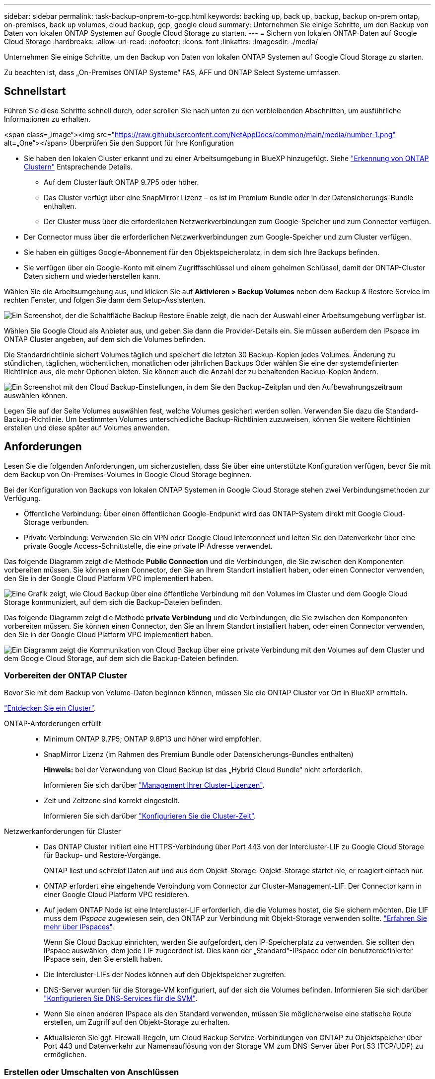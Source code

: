---
sidebar: sidebar 
permalink: task-backup-onprem-to-gcp.html 
keywords: backing up, back up, backup, backup on-prem ontap, on-premises, back up volumes, cloud backup, gcp, google cloud 
summary: Unternehmen Sie einige Schritte, um den Backup von Daten von lokalen ONTAP Systemen auf Google Cloud Storage zu starten. 
---
= Sichern von lokalen ONTAP-Daten auf Google Cloud Storage
:hardbreaks:
:allow-uri-read: 
:nofooter: 
:icons: font
:linkattrs: 
:imagesdir: ./media/


[role="lead"]
Unternehmen Sie einige Schritte, um den Backup von Daten von lokalen ONTAP Systemen auf Google Cloud Storage zu starten.

Zu beachten ist, dass „On-Premises ONTAP Systeme“ FAS, AFF und ONTAP Select Systeme umfassen.



== Schnellstart

Führen Sie diese Schritte schnell durch, oder scrollen Sie nach unten zu den verbleibenden Abschnitten, um ausführliche Informationen zu erhalten.

.<span class=„image“><img src="https://raw.githubusercontent.com/NetAppDocs/common/main/media/number-1.png"[] alt=„One“></span> Überprüfen Sie den Support für Ihre Konfiguration
* Sie haben den lokalen Cluster erkannt und zu einer Arbeitsumgebung in BlueXP hinzugefügt. Siehe https://docs.netapp.com/us-en/cloud-manager-ontap-onprem/task-discovering-ontap.html["Erkennung von ONTAP Clustern"^] Entsprechende Details.
+
** Auf dem Cluster läuft ONTAP 9.7P5 oder höher.
** Das Cluster verfügt über eine SnapMirror Lizenz – es ist im Premium Bundle oder in der Datensicherungs-Bundle enthalten.
** Der Cluster muss über die erforderlichen Netzwerkverbindungen zum Google-Speicher und zum Connector verfügen.


* Der Connector muss über die erforderlichen Netzwerkverbindungen zum Google-Speicher und zum Cluster verfügen.
* Sie haben ein gültiges Google-Abonnement für den Objektspeicherplatz, in dem sich Ihre Backups befinden.
* Sie verfügen über ein Google-Konto mit einem Zugriffsschlüssel und einem geheimen Schlüssel, damit der ONTAP-Cluster Daten sichern und wiederherstellen kann.


[role="quick-margin-para"]
Wählen Sie die Arbeitsumgebung aus, und klicken Sie auf *Aktivieren > Backup Volumes* neben dem Backup & Restore Service im rechten Fenster, und folgen Sie dann dem Setup-Assistenten.

[role="quick-margin-para"]
image:screenshot_backup_onprem_enable.png["Ein Screenshot, der die Schaltfläche Backup  Restore Enable zeigt, die nach der Auswahl einer Arbeitsumgebung verfügbar ist."]

[role="quick-margin-para"]
Wählen Sie Google Cloud als Anbieter aus, und geben Sie dann die Provider-Details ein. Sie müssen außerdem den IPspace im ONTAP Cluster angeben, auf dem sich die Volumes befinden.

[role="quick-margin-para"]
Die Standardrichtlinie sichert Volumes täglich und speichert die letzten 30 Backup-Kopien jedes Volumes. Änderung zu stündlichen, täglichen, wöchentlichen, monatlichen oder jährlichen Backups Oder wählen Sie eine der systemdefinierten Richtlinien aus, die mehr Optionen bieten. Sie können auch die Anzahl der zu behaltenden Backup-Kopien ändern.

[role="quick-margin-para"]
image:screenshot_backup_policy_gcp.png["Ein Screenshot mit den Cloud Backup-Einstellungen, in dem Sie den Backup-Zeitplan und den Aufbewahrungszeitraum auswählen können."]

[role="quick-margin-para"]
Legen Sie auf der Seite Volumes auswählen fest, welche Volumes gesichert werden sollen. Verwenden Sie dazu die Standard-Backup-Richtlinie. Um bestimmten Volumes unterschiedliche Backup-Richtlinien zuzuweisen, können Sie weitere Richtlinien erstellen und diese später auf Volumes anwenden.



== Anforderungen

Lesen Sie die folgenden Anforderungen, um sicherzustellen, dass Sie über eine unterstützte Konfiguration verfügen, bevor Sie mit dem Backup von On-Premises-Volumes in Google Cloud Storage beginnen.

Bei der Konfiguration von Backups von lokalen ONTAP Systemen in Google Cloud Storage stehen zwei Verbindungsmethoden zur Verfügung.

* Öffentliche Verbindung: Über einen öffentlichen Google-Endpunkt wird das ONTAP-System direkt mit Google Cloud-Storage verbunden.
* Private Verbindung: Verwenden Sie ein VPN oder Google Cloud Interconnect und leiten Sie den Datenverkehr über eine private Google Access-Schnittstelle, die eine private IP-Adresse verwendet.


Das folgende Diagramm zeigt die Methode *Public Connection* und die Verbindungen, die Sie zwischen den Komponenten vorbereiten müssen. Sie können einen Connector, den Sie an Ihrem Standort installiert haben, oder einen Connector verwenden, den Sie in der Google Cloud Platform VPC implementiert haben.

image:diagram_cloud_backup_onprem_gcp_public.png["Eine Grafik zeigt, wie Cloud Backup über eine öffentliche Verbindung mit den Volumes im Cluster und dem Google Cloud Storage kommuniziert, auf dem sich die Backup-Dateien befinden."]

Das folgende Diagramm zeigt die Methode *private Verbindung* und die Verbindungen, die Sie zwischen den Komponenten vorbereiten müssen. Sie können einen Connector, den Sie an Ihrem Standort installiert haben, oder einen Connector verwenden, den Sie in der Google Cloud Platform VPC implementiert haben.

image:diagram_cloud_backup_onprem_gcp_private.png["Ein Diagramm zeigt die Kommunikation von Cloud Backup über eine private Verbindung mit den Volumes auf dem Cluster und dem Google Cloud Storage, auf dem sich die Backup-Dateien befinden."]



=== Vorbereiten der ONTAP Cluster

Bevor Sie mit dem Backup von Volume-Daten beginnen können, müssen Sie die ONTAP Cluster vor Ort in BlueXP ermitteln.

https://docs.netapp.com/us-en/cloud-manager-ontap-onprem/task-discovering-ontap.html["Entdecken Sie ein Cluster"^].

ONTAP-Anforderungen erfüllt::
+
--
* Minimum ONTAP 9.7P5; ONTAP 9.8P13 und höher wird empfohlen.
* SnapMirror Lizenz (im Rahmen des Premium Bundle oder Datensicherungs-Bundles enthalten)
+
*Hinweis:* bei der Verwendung von Cloud Backup ist das „Hybrid Cloud Bundle“ nicht erforderlich.

+
Informieren Sie sich darüber https://docs.netapp.com/us-en/ontap/system-admin/manage-licenses-concept.html["Management Ihrer Cluster-Lizenzen"^].

* Zeit und Zeitzone sind korrekt eingestellt.
+
Informieren Sie sich darüber https://docs.netapp.com/us-en/ontap/system-admin/manage-cluster-time-concept.html["Konfigurieren Sie die Cluster-Zeit"^].



--
Netzwerkanforderungen für Cluster::
+
--
* Das ONTAP Cluster initiiert eine HTTPS-Verbindung über Port 443 von der Intercluster-LIF zu Google Cloud Storage für Backup- und Restore-Vorgänge.
+
ONTAP liest und schreibt Daten auf und aus dem Objekt-Storage. Objekt-Storage startet nie, er reagiert einfach nur.

* ONTAP erfordert eine eingehende Verbindung vom Connector zur Cluster-Management-LIF. Der Connector kann in einer Google Cloud Platform VPC residieren.
* Auf jedem ONTAP Node ist eine Intercluster-LIF erforderlich, die die Volumes hostet, die Sie sichern möchten. Die LIF muss dem _IPspace_ zugewiesen sein, den ONTAP zur Verbindung mit Objekt-Storage verwenden sollte. https://docs.netapp.com/us-en/ontap/networking/standard_properties_of_ipspaces.html["Erfahren Sie mehr über IPspaces"^].
+
Wenn Sie Cloud Backup einrichten, werden Sie aufgefordert, den IP-Speicherplatz zu verwenden. Sie sollten den IPspace auswählen, dem jede LIF zugeordnet ist. Dies kann der „Standard“-IPspace oder ein benutzerdefinierter IPspace sein, den Sie erstellt haben.

* Die Intercluster-LIFs der Nodes können auf den Objektspeicher zugreifen.
* DNS-Server wurden für die Storage-VM konfiguriert, auf der sich die Volumes befinden. Informieren Sie sich darüber https://docs.netapp.com/us-en/ontap/networking/configure_dns_services_auto.html["Konfigurieren Sie DNS-Services für die SVM"^].
* Wenn Sie einen anderen IPspace als den Standard verwenden, müssen Sie möglicherweise eine statische Route erstellen, um Zugriff auf den Objekt-Storage zu erhalten.
* Aktualisieren Sie ggf. Firewall-Regeln, um Cloud Backup Service-Verbindungen von ONTAP zu Objektspeicher über Port 443 und Datenverkehr zur Namensauflösung von der Storage VM zum DNS-Server über Port 53 (TCP/UDP) zu ermöglichen.


--




=== Erstellen oder Umschalten von Anschlüssen

Wenn Sie bereits einen Connector in Ihrer Google Cloud Platform VPC oder Ihrem Unternehmensstandort implementiert haben, sind Sie alle eingerichtet. Falls nicht, müssen Sie an einem dieser Orte einen Connector erstellen, um ONTAP Daten in Google Cloud Storage zu sichern. Sie können keinen Connector verwenden, der bei einem anderen Cloud-Provider bereitgestellt wird.

* https://docs.netapp.com/us-en/cloud-manager-setup-admin/concept-connectors.html["Erfahren Sie mehr über Steckverbinder"^]
* https://docs.netapp.com/us-en/cloud-manager-setup-admin/reference-checklist-cm.html["Erste Schritte mit den Anschlüssen"^]
* https://docs.netapp.com/us-en/cloud-manager-setup-admin/task-creating-connectors-gcp.html["Installieren eines Steckers in GCP"^]
* https://docs.netapp.com/us-en/cloud-manager-setup-admin/task-installing-linux.html["Installieren eines Connectors in Ihrem Haus"^]




=== Vorbereiten der Vernetzung für den Connector

Stellen Sie sicher, dass der Connector über die erforderlichen Netzwerkverbindungen verfügt.

.Schritte
. Stellen Sie sicher, dass das Netzwerk, in dem der Connector installiert ist, folgende Verbindungen ermöglicht:
+
** Eine ausgehende Internetverbindung zum Cloud Backup Service über Port 443 (HTTPS)
** Eine HTTPS-Verbindung über Port 443 zu Ihrem Google Cloud-Speicher
** Eine HTTPS-Verbindung über Port 443 an Ihre ONTAP-Cluster-Management-LIF


. Aktivieren Sie den privaten Google-Zugriff im Subnetz, in dem Sie den Connector bereitstellen möchten. https://cloud.google.com/vpc/docs/configure-private-google-access["Privater Zugriff Auf Google"^] Ist erforderlich, wenn Sie eine direkte Verbindung von Ihrem ONTAP Cluster zur VPC haben und Sie eine Kommunikation zwischen dem Connector und Google Cloud Storage in Ihrem virtuellen privaten Netzwerk wünschen (eine *private* Verbindung).
+
Beachten Sie, dass Private Google Access mit VM-Instanzen funktioniert, die nur interne (private) IP-Adressen haben (keine externen IP-Adressen).





=== Überprüfen oder Hinzufügen von Berechtigungen zum Konnektor

Um die Funktionalität Cloud Backup Search & Restore verwenden zu können, benötigen Sie spezifische Berechtigungen in der Rolle für den Connector, damit er auf den Google Cloud BigQuery Service zugreifen kann. Lesen Sie die unten stehenden Berechtigungen, und befolgen Sie die Schritte, wenn Sie die Richtlinie ändern müssen.

.Schritte
. In link:https://console.cloud.google.com["Cloud Console"^], Gehen Sie zur Seite *Rollen*.
. Wählen Sie in der Dropdown-Liste oben auf der Seite das Projekt oder die Organisation aus, das die Rolle enthält, die Sie bearbeiten möchten.
. Klicken Sie auf eine benutzerdefinierte Rolle.
. Klicken Sie auf *Rolle bearbeiten*, um die Berechtigungen der Rolle zu aktualisieren.
. Klicken Sie auf *Berechtigungen hinzufügen*, um der Rolle folgende neue Berechtigungen hinzuzufügen.
+
[source, json]
----
bigquery.jobs.get
bigquery.jobs.list
bigquery.jobs.listAll
bigquery.datasets.create
bigquery.datasets.get
bigquery.jobs.create
bigquery.tables.get
bigquery.tables.getData
bigquery.tables.list
bigquery.tables.create
----
. Klicken Sie auf *Aktualisieren*, um die bearbeitete Rolle zu speichern.




=== Lizenzanforderungen prüfen

* Bevor Sie Cloud Backup für Ihren Cluster aktivieren können, müssen Sie entweder ein „Pay-as-you-go“-Angebot (PAYGO) mit BlueXP Marketplace von Google abonnieren oder eine Cloud Backup BYOL-Lizenz von NetApp erwerben und aktivieren. Diese Lizenzen sind für Ihr Konto und können für mehrere Systeme verwendet werden.
+
** Für die Cloud Backup-PAYGO-Lizenzierung benötigen Sie ein Abonnement für den https://console.cloud.google.com/marketplace/details/netapp-cloudmanager/cloud-manager?supportedpurview=project["Google"^] BlueXP Marketplace Angebot zur Nutzung von Cloud Backup. Die Abrechnung für Cloud Backup erfolgt über dieses Abonnement.
** Für die BYOL-Lizenzierung von Cloud Backup benötigen Sie die Seriennummer von NetApp, mit der Sie den Service für die Dauer und die Kapazität der Lizenz nutzen können. link:task-licensing-cloud-backup.html#use-a-cloud-backup-byol-license["Erfahren Sie, wie Sie Ihre BYOL-Lizenzen managen"].


* Sie benötigen ein Google-Abonnement für den Objekt-Speicherplatz, in dem Ihre Backups gespeichert werden.
+
Backups von On-Premises-Systemen in Google Cloud Storage lassen sich in allen Regionen erstellen https://cloud.netapp.com/cloud-volumes-global-regions["Wobei Cloud Volumes ONTAP unterstützt wird"^]. Sie geben die Region an, in der Backups beim Einrichten des Dienstes gespeichert werden sollen.





=== Google Cloud Storage wird für Backups vorbereitet

Wenn Sie ein Backup einrichten, müssen Sie Speicherzugriffsschlüssel für ein Servicekonto mit Storage Admin-Berechtigungen bereitstellen. Mithilfe eines Service-Kontos kann Cloud Backup zum Speichern von Backups Cloud-Storage-Buckets authentifizieren und auf diese zugreifen. Die Schlüssel sind erforderlich, damit Google Cloud Storage weiß, wer die Anfrage stellt.

.Schritte
. https://cloud.google.com/iam/docs/creating-managing-service-accounts#creating_a_service_account["Erstellen Sie ein Servicekonto mit der vordefinierten Rolle „Storage Admin“"^].
. Gehen Sie zu https://console.cloud.google.com/storage/settings["GCP-Speichereinstellungen"^] Außerdem Zugriffsschlüssel für das Servicekonto erstellen:
+
.. Wählen Sie ein Projekt aus, und klicken Sie auf *Interoperabilität*. Falls Sie dies noch nicht getan haben, klicken Sie auf *Interoperabilitätszugriff aktivieren*.
.. Klicken Sie unter *Zugriffsschlüssel für Servicekonten* auf *Schlüssel für ein Servicekonto erstellen*, wählen Sie das gerade erstellte Servicekonto aus und klicken Sie auf *Schlüssel erstellen*.
+
Wenn Sie den Backup-Service konfigurieren, müssen Sie die Schlüssel später in Cloud Backup eingeben.







== Unterstützung Von Cloud Backup

Cloud Backup kann jederzeit direkt aus der lokalen Arbeitsumgebung aktiviert werden.

.Schritte
. Wählen Sie auf der Arbeitsfläche die Arbeitsumgebung aus und klicken Sie auf *Aktivieren > Volumes sichern* neben dem Dienst Backup & Restore im rechten Fenster.
+
Wenn das Ziel von Google Cloud Storage für Ihre Backups als Arbeitsumgebung auf dem Canvas existiert, können Sie den Cluster auf die Google Cloud Storage Arbeitsumgebung ziehen, um den Setup-Assistenten zu starten.

+
image:screenshot_backup_onprem_enable.png["Ein Screenshot, der die Schaltfläche Backup  Restore Enable zeigt, die nach der Auswahl einer Arbeitsumgebung verfügbar ist."]

. Wählen Sie Google Cloud als Anbieter und klicken Sie auf *Weiter*.
. Geben Sie die Provider-Daten ein und klicken Sie auf *Weiter*.
+
.. Das Google Cloud Projekt, an dem der Google Cloud Storage Bucket für Backups erstellt werden soll. (Das Projekt muss über ein Service-Konto verfügen, das über die vordefinierte Rolle „Storage Admin“ verfügt.)
.. Der Google-Zugriffsschlüssel und der geheime Schlüssel zum Speichern der Backups.
.. Der Google-Bereich, in dem die Backups gespeichert werden.
.. Der IPspace im ONTAP Cluster, in dem sich die Volumes, die Sie sichern möchten, befinden. Die Intercluster-LIFs für diesen IPspace müssen über Outbound-Internetzugang verfügen.
+
image:screenshot_backup_onprem_to_google.png["In diesem Screenshot werden die Details des Cloud-Providers angezeigt, wenn ein Backup von Volumes aus einem lokalen Cluster in Google Cloud Storage erstellt wird."]



. Wenn Sie für Ihr Konto keine Lizenz für Cloud Backup besitzen, werden Sie zu diesem Zeitpunkt aufgefordert, die gewünschte Gebührenart auszuwählen. Sie können ein Pay-as-you-go (PAYGO) Marketplace-Angebot von BlueXP bei Google abonnieren (oder bei mehreren Abonnements eine auswählen) oder eine Cloud Backup BYOL-Lizenz von NetApp erwerben und aktivieren. link:task-licensing-cloud-backup.html["Erfahren Sie, wie Sie Cloud Backup-Lizenzen einrichten."]
. Geben Sie die Backup Policy Details ein, die für Ihre Standard Policy verwendet werden, und klicken Sie auf *Weiter*. Sie können eine vorhandene Richtlinie auswählen oder eine neue Richtlinie erstellen, indem Sie in den einzelnen Abschnitten Ihre Auswahl eingeben:
+
.. Geben Sie den Namen für die Standardrichtlinie ein. Sie müssen den Namen nicht ändern.
.. Legen Sie den Backup-Zeitplan fest und wählen Sie die Anzahl der zu behaltenden Backups aus. link:concept-ontap-backup-to-cloud.html#customizable-backup-schedule-and-retention-settings["Die Liste der vorhandenen Richtlinien, die Sie auswählen können, wird angezeigt"^].
+
image:screenshot_backup_policy_gcp.png["Ein Screenshot mit den Cloud Backup-Einstellungen, in dem Sie Ihren Backup-Zeitplan und den Aufbewahrungszeitraum auswählen können."]



. Wählen Sie auf der Seite Volumes auswählen die Volumes aus, für die ein Backup mit der definierten Backup-Richtlinie gesichert werden soll. Falls Sie bestimmten Volumes unterschiedliche Backup-Richtlinien zuweisen möchten, können Sie später zusätzliche Richtlinien erstellen und auf diese Volumes anwenden.
+
** Um alle bestehenden Volumes und Volumes zu sichern, die in der Zukunft hinzugefügt wurden, markieren Sie das Kontrollkästchen „Alle bestehenden und zukünftigen Volumen sichern...“. Wir empfehlen diese Option, damit alle Ihre Volumes gesichert werden und Sie nie vergessen müssen, Backups für neue Volumes zu aktivieren.
** Um nur vorhandene Volumes zu sichern, aktivieren Sie das Kontrollkästchen in der Titelzeile (image:button_backup_all_volumes.png[""]).
** Um einzelne Volumes zu sichern, aktivieren Sie das Kontrollkästchen für jedes Volume (image:button_backup_1_volume.png[""]).
+
image:screenshot_backup_select_volumes.png["Ein Screenshot, wie die Volumes ausgewählt werden, die gesichert werden."]

** Wenn es in dieser Arbeitsumgebung lokale Snapshot Kopien für Volumes gibt, die dem Backup-Schedule-Label entsprechen, das Sie gerade für diese Arbeitsumgebung ausgewählt haben (z. B. täglich, wöchentlich usw.), wird eine zusätzliche Eingabeaufforderung angezeigt: „Vorhandene Snapshot Kopien als Backup-Kopien exportieren“. Aktivieren Sie dieses Kontrollkästchen, wenn alle historischen Snapshots als Backup-Dateien in Objekt-Storage kopiert werden sollen, um sicherzustellen, dass die umfassendste Sicherung für Ihre Volumes gewährleistet ist.


. Klicken Sie auf *Activate Backup* und Cloud Backup beginnt mit der Erstellung der ersten Backups Ihrer Volumes.


Ein Google Cloud Storage-Bucket wird automatisch in dem Servicekonto erstellt, das durch den von Ihnen eingegebenen Zugriffsschlüssel und den geheimen Schlüssel von Google angegeben wird und die Backup-Dateien dort gespeichert sind. Das Dashboard für Volume Backup wird angezeigt, sodass Sie den Status der Backups überwachen können. Sie können den Status von Backup- und Wiederherstellungsjobs auch mit dem überwachen link:task-monitor-backup-jobs.html["Fenster Job-Überwachung"^].

Backups sind standardmäßig mit der Storage-Klasse _Standard_ verknüpft. Sie können die preisgünstigeren Storage-Klassen _Nearline_, _Coldline_ oder _Archive_ verwenden. Sie konfigurieren die Speicherklasse jedoch über Google, nicht über die Benutzeroberfläche von Cloud Backup. Siehe das Thema Google https://cloud.google.com/storage/docs/changing-default-storage-class["Ändern der Standard-Storage-Klasse eines Buckets"^] Entsprechende Details.



== Was kommt als Nächstes?

* Das können Sie link:task-manage-backups-ontap.html["Management von Backup Files und Backup-Richtlinien"^]. Dies umfasst das Starten und Stoppen von Backups, das Löschen von Backups, das Hinzufügen und Ändern des Backup-Zeitplans und vieles mehr.
* Das können Sie link:task-manage-backup-settings-ontap.html["Management von Backup-Einstellungen auf Cluster-Ebene"^]. Dies umfasst die Änderung der Storage-Schlüssel, die ONTAP für den Zugriff auf den Cloud-Storage verwendet, die Änderung der verfügbaren Netzwerkbandbreite für das Hochladen von Backups in den Objekt-Storage, die Änderung der automatischen Backup-Einstellung für zukünftige Volumes und vieles mehr.
* Das können Sie auch link:task-restore-backups-ontap.html["Wiederherstellung von Volumes, Ordnern oder einzelnen Dateien aus einer Sicherungsdatei"^] Einem Cloud Volumes ONTAP System in Google oder einem lokalen ONTAP System übertragen.

